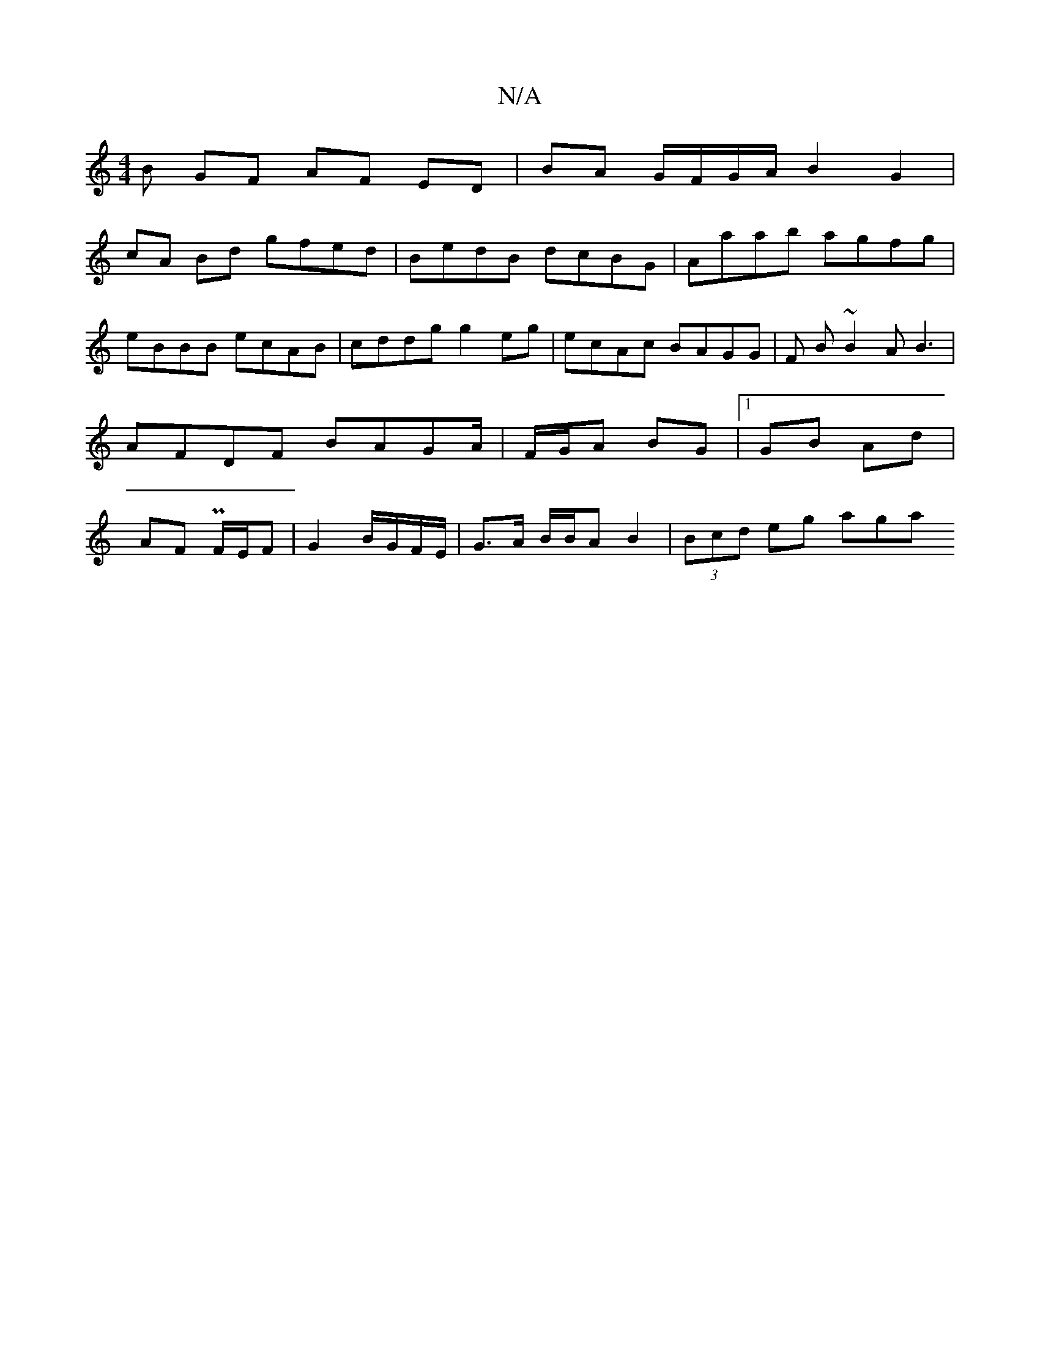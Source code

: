 X:1
T:N/A
M:4/4
R:N/A
K:Cmajor
B GF AF ED| BA G/F/G/A/ B2 G2 |
cA Bd gfed | BedB dcBG | Aaab agfg | eBBB ecAB | cddg g2eg |ecAc BAGG|F B ~B2 AB3 |AFDF BAGA/|F/G/A BG |[1 GB Ad | AF PF/E/F | G2 B/G/F/E/ | G>A B/B/A B2 | (3Bcd eg aga